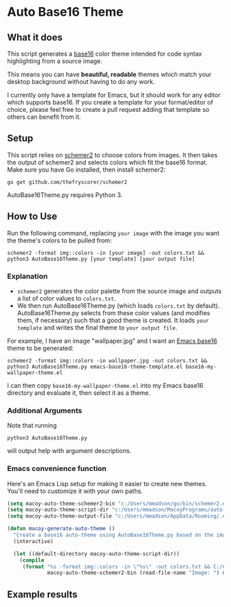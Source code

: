 * Auto Base16 Theme
[[./images/Example4.jpg]]
** What it does
This script generates a [[https://github.com/chriskempson/base16][base16]] color theme intended for code syntax highlighting from a source image.

This means you can have *beautiful, readable* themes which match your desktop background without having to do any work.

I currently only have a template for Emacs, but it should work for any editor which supports base16. If you create a template for your format/editor of choice, please feel free to create a pull request adding that template so others can benefit from it.

** Setup
This script relies on [[https://github.com/thefryscorer/schemer2][schemer2]] to choose colors from images. It then takes the output of schemer2 and selects colors which fit the base16 format. Make sure you have Go installed, then install schemer2:
: go get github.com/thefryscorer/schemer2
AutoBase16Theme.py requires Python 3.

** How to Use
Run the following command, replacing ~your image~ with the image you want the theme's colors to be pulled from:
: schemer2 -format img::colors -in [your image] -out colors.txt && python3 AutoBase16Theme.py [your template] [your output file]

*** Explanation
- ~schemer2~ generates the color palette from the source image and outputs a list of color values to ~colors.txt~. 
- We then run AutoBase16Theme.py (which loads ~colors.txt~ by default). AutoBase16Theme.py selects from these color values (and modifies them, if necessary) such that a good theme is created. It loads ~your template~ and writes the final theme to ~your output file~.

For example, I have an image "wallpaper.jpg" and I want an [[https://github.com/belak/base16-emacs][Emacs base16]] theme to be generated:
: schemer2 -format img::colors -in wallpaper.jpg -out colors.txt && python3 AutoBase16Theme.py emacs-base16-theme-template.el base16-my-wallpaper-theme.el
I can then copy ~base16-my-wallpaper-theme.el~ into my Emacs base16 directory and evaluate it, then select it as a theme.

*** Additional Arguments
Note that running
: python3 AutoBase16Theme.py
will output help with argument descriptions.

*** Emacs convenience function
Here's an Emacs Lisp setup for making it easier to create new themes. You'll need to customize it with your own paths.
#+BEGIN_SRC lisp
(setq macoy-auto-theme-schemer2-bin "c:/Users/mmadson/go/bin/schemer2.exe")
(setq macoy-auto-theme-script-dir "c:/Users/mmadson/MacoyPrograms/auto-base16-theme")
(setq macoy-auto-theme-output-file "c:/Users/mmadson/AppData/Roaming/.emacs.d/elpa/base16-theme-20190413.1637/base16-my-auto-theme.el")

(defun macoy-generate-auto-theme ()
  "Create a base16 auto-theme using AutoBase16Theme.py based on the image selected."
  (interactive)

  (let ((default-directory macoy-auto-theme-script-dir))
    (compile
     (format "%s -format img::colors -in \"%s\" -out colors.txt && C:/Cryptic/tools/Python_34/python.exe AutoBase16Theme.py emacs-base16-theme-template.el %s"
             macoy-auto-theme-schemer2-bin (read-file-name "Image: ") macoy-auto-theme-output-file))))
#+END_SRC
** Example results
[[./images/Example1.jpg]]
[[./images/Example2.jpg]]
[[./images/Example3.jpg]]
